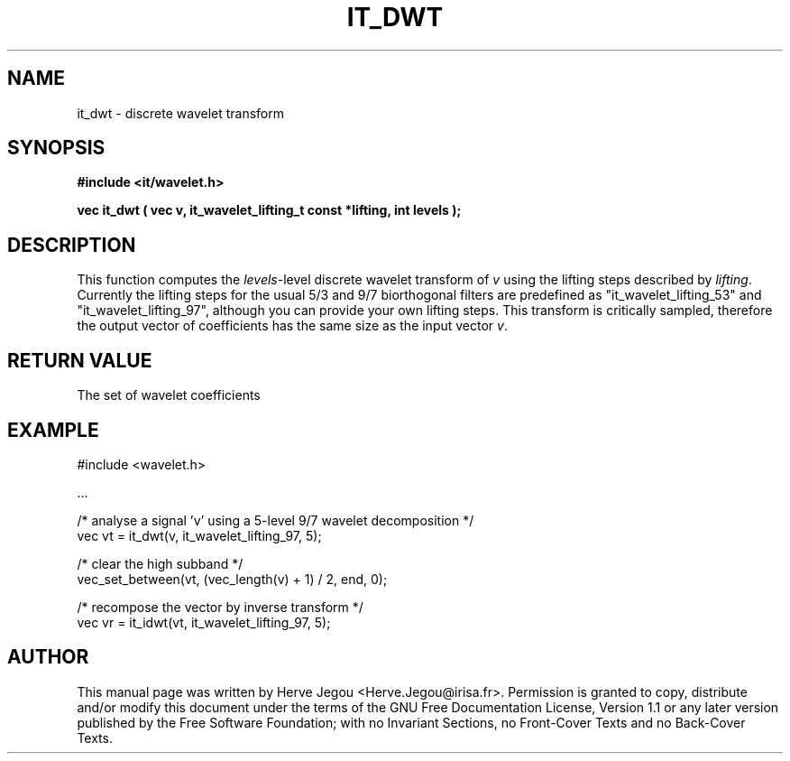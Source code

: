 .\" This manpage has been automatically generated by docbook2man 
.\" from a DocBook document.  This tool can be found at:
.\" <http://shell.ipoline.com/~elmert/comp/docbook2X/> 
.\" Please send any bug reports, improvements, comments, patches, 
.\" etc. to Steve Cheng <steve@ggi-project.org>.
.TH "IT_DWT" "3" "01 August 2006" "" ""

.SH NAME
it_dwt \- discrete wavelet transform
.SH SYNOPSIS
.sp
\fB#include <it/wavelet.h>
.sp
vec it_dwt ( vec v, it_wavelet_lifting_t const *lifting, int levels
);
\fR
.SH "DESCRIPTION"
.PP
This function computes the \fIlevels\fR-level discrete wavelet transform of \fIv\fR using the lifting steps described by \fIlifting\fR\&. Currently the lifting steps for the usual 5/3 and 9/7 biorthogonal filters are predefined as "it_wavelet_lifting_53" and "it_wavelet_lifting_97", although you can provide your own lifting steps.
This transform is critically sampled, therefore the output vector of coefficients has the same size as the input vector \fIv\fR\&.
.SH "RETURN VALUE"
.PP
The set of wavelet coefficients
.SH "EXAMPLE"

.nf

#include <wavelet.h>

\&...

/* analyse a signal 'v' using a 5-level 9/7 wavelet decomposition */
vec vt = it_dwt(v, it_wavelet_lifting_97, 5);

/* clear the high subband */
vec_set_between(vt, (vec_length(v) + 1) / 2, end, 0);

/* recompose the vector by inverse transform */
vec vr = it_idwt(vt, it_wavelet_lifting_97, 5);
.fi
.SH "AUTHOR"
.PP
This manual page was written by Herve Jegou <Herve.Jegou@irisa.fr>\&.
Permission is granted to copy, distribute and/or modify this
document under the terms of the GNU Free
Documentation License, Version 1.1 or any later version
published by the Free Software Foundation; with no Invariant
Sections, no Front-Cover Texts and no Back-Cover Texts.
